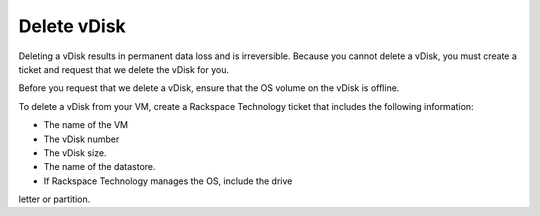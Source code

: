 .. _delete-vdisk:



============
Delete vDisk
============


Deleting a vDisk results in permanent data loss and is irreversible.
Because you cannot delete a vDisk, you must create a ticket and request
that we delete the vDisk for you.

Before you request that we delete a vDisk, ensure that the OS volume
on the vDisk is offline.

To delete a vDisk from your VM, create a Rackspace Technology ticket
that includes the following information:

•	The name of the VM
•	The vDisk number
•	The vDisk size.
•	The name of the datastore.
•	If Rackspace Technology manages the OS, include the drive
letter or partition.


